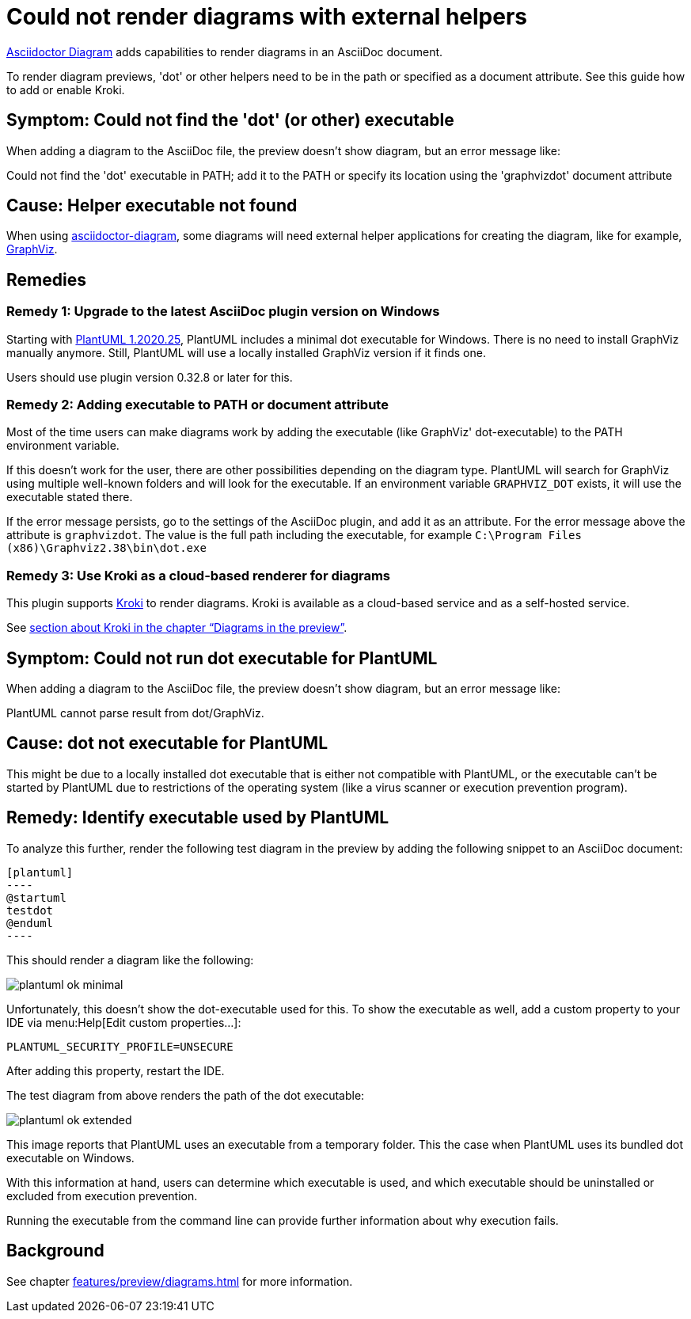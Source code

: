 = Could not render diagrams with external helpers
:description: To render diagram previews, 'dot' or other helpers need to be in the path or specified as a document attribute. See this guide how to add or enable Kroki.
:uri-kroki: https://kroki.io

https://github.com/asciidoctor/asciidoctor-diagram[Asciidoctor Diagram] adds capabilities to render diagrams in an AsciiDoc document.

{description}

== Symptom: Could not find the 'dot' (or other) executable

When adding a diagram to the AsciiDoc file, the preview doesn't show diagram, but an error message like:

====
Could not find the 'dot' executable in PATH; add it to the PATH or specify its location using the 'graphvizdot' document attribute
====

== Cause: Helper executable not found

When using https://github.com/asciidoctor/asciidoctor-diagram[asciidoctor-diagram], some diagrams will need external helper applications for creating the diagram, like for example, https://www.graphviz.org/[GraphViz].

== Remedies

=== Remedy 1: Upgrade to the latest AsciiDoc plugin version on Windows

Starting with https://plantuml.com/en/graphviz-dot[PlantUML 1.2020.25], PlantUML includes a minimal dot executable for Windows.
There is no need to install GraphViz manually anymore.
Still, PlantUML will use a locally installed GraphViz version if it finds one.

Users should use plugin version 0.32.8 or later for this.

=== Remedy 2: Adding executable to PATH or document attribute

Most of the time users can make diagrams work by adding the executable (like GraphViz' dot-executable) to the PATH environment variable.

If this doesn't work for the user, there are other possibilities depending on the diagram type.
PlantUML will search for GraphViz using multiple well-known folders and will look for the executable.
If an environment variable `GRAPHVIZ_DOT` exists, it will use the executable stated there.

If the error message persists, go to the settings of the AsciiDoc plugin, and add it as an attribute.
For the error message above the attribute is `graphvizdot`.
The value is the full path including the executable, for example `C:\Program Files (x86)\Graphviz2.38\bin\dot.exe`

=== Remedy 3: Use Kroki as a cloud-based renderer for diagrams

This plugin supports {uri-kroki}[Kroki] to render diagrams.
Kroki is available as a cloud-based service and as a self-hosted service.

See xref:features/preview/diagrams.adoc[section about Kroki in the chapter "`Diagrams in the preview`"].

== Symptom: Could not run dot executable for PlantUML

When adding a diagram to the AsciiDoc file, the preview doesn't show diagram, but an error message like:

====
PlantUML cannot parse result from dot/GraphViz.
====

== Cause: dot not executable for PlantUML

This might be due to a locally installed dot executable that is either not compatible with PlantUML, or the executable can't be started by PlantUML due to restrictions of the operating system (like a virus scanner or execution prevention program).

== Remedy: Identify executable used by PlantUML

To analyze this further, render the following test diagram in the preview by adding the following snippet to an AsciiDoc document:

[source,asciidoc]
-----
[plantuml]
----
@startuml
testdot
@enduml
----
-----

This should render a diagram like the following:

image::faq/plantuml-ok-minimal.png[]

Unfortunately, this doesn't show the dot-executable used for this.
To show the executable as well, add a custom property to your IDE via menu:Help[Edit custom properties...]:

----
PLANTUML_SECURITY_PROFILE=UNSECURE
----

After adding this property, restart the IDE.

The test diagram from above renders the path of the dot executable:

image::faq/plantuml-ok-extended.png[]

This image reports that PlantUML uses an executable from a temporary folder.
This the case when PlantUML uses its bundled dot executable on Windows.

With this information at hand, users can determine which executable is used, and which executable should be uninstalled or excluded from execution prevention.

Running the executable from the command line can provide further information about why execution fails.

== Background

See chapter xref:features/preview/diagrams.adoc[] for more information.
